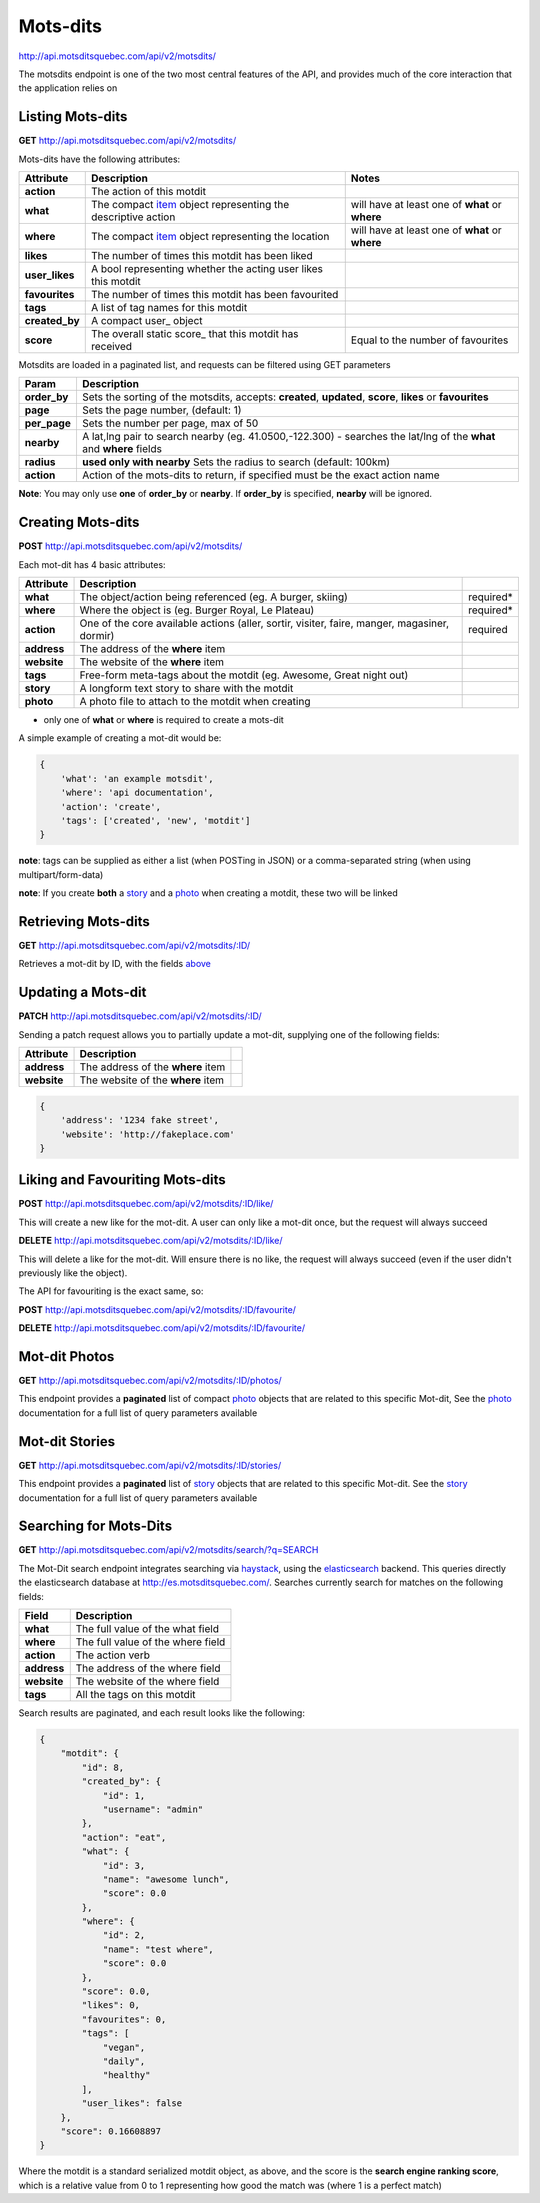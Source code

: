 Mots-dits
=========

http://api.motsditsquebec.com/api/v2/motsdits/

The motsdits endpoint is one of the two most central features of the API, and provides much of the core interaction that the application relies on


Listing Mots-dits
-----------------

**GET** http://api.motsditsquebec.com/api/v2/motsdits/

Mots-dits have the following attributes:

+----------------+---------------------------------------------------------------+-------------------------------------------------+
|   Attribute    |                          Description                          |                      Notes                      |
+================+===============================================================+=================================================+
| **action**     | The action of this motdit                                     |                                                 |
+----------------+---------------------------------------------------------------+-------------------------------------------------+
| **what**       | The compact item_ object representing the descriptive action  | will have at least one of **what** or **where** |
+----------------+---------------------------------------------------------------+-------------------------------------------------+
| **where**      | The compact item_ object representing the location            | will have at least one of **what** or **where** |
+----------------+---------------------------------------------------------------+-------------------------------------------------+
| **likes**      | The number of times this motdit has been liked                |                                                 |
+----------------+---------------------------------------------------------------+-------------------------------------------------+
| **user_likes** | A bool representing whether the acting user likes this motdit |                                                 |
+----------------+---------------------------------------------------------------+-------------------------------------------------+
| **favourites** | The number of times this motdit has been favourited           |                                                 |
+----------------+---------------------------------------------------------------+-------------------------------------------------+
| **tags**       | A list of tag names for this motdit                           |                                                 |
+----------------+---------------------------------------------------------------+-------------------------------------------------+
| **created_by** | A compact user_ object                                        |                                                 |
+----------------+---------------------------------------------------------------+-------------------------------------------------+
| **score**      | The overall static score_ that this motdit has received       | Equal to the number of favourites               |
+----------------+---------------------------------------------------------------+-------------------------------------------------+

Motsdits are loaded in a paginated list, and requests can be filtered using GET parameters

+--------------+---------------------------------------------------------------------------------------------------------------------+
|    Param     |                                                     Description                                                     |
+==============+=====================================================================================================================+
| **order_by** | Sets the sorting of the motsdits, accepts: **created**, **updated**, **score**, **likes** or **favourites**         |
+--------------+---------------------------------------------------------------------------------------------------------------------+
| **page**     | Sets the page number, (default: 1)                                                                                  |
+--------------+---------------------------------------------------------------------------------------------------------------------+
| **per_page** | Sets the number per page, max of 50                                                                                 |
+--------------+---------------------------------------------------------------------------------------------------------------------+
| **nearby**   | A lat,lng pair to search nearby  (eg. 41.0500,-122.300) - searches the lat/lng of the **what** and **where** fields |
+--------------+---------------------------------------------------------------------------------------------------------------------+
| **radius**   | **used only with nearby** Sets the radius to search (default: 100km)                                                |
+--------------+---------------------------------------------------------------------------------------------------------------------+
| **action**   | Action of the mots-dits to return, if specified must be the exact action name                                       |
+--------------+---------------------------------------------------------------------------------------------------------------------+

**Note**: You may only use **one** of **order_by** or **nearby**. If **order_by** is specified, **nearby** will be ignored.

Creating Mots-dits
------------------

**POST** http://api.motsditsquebec.com/api/v2/motsdits/

Each mot-dit has 4 basic attributes:

+-------------+----------------------------------------------------------------------------------------------+-----------+
|  Attribute  |                                         Description                                          |           |
+=============+==============================================================================================+===========+
| **what**    | The object/action being referenced (eg. A burger, skiing)                                    | required* |
+-------------+----------------------------------------------------------------------------------------------+-----------+
| **where**   | Where the object is (eg. Burger Royal, Le Plateau)                                           | required* |
+-------------+----------------------------------------------------------------------------------------------+-----------+
| **action**  | One of the core available actions (aller, sortir, visiter, faire, manger, magasiner, dormir) | required  |
+-------------+----------------------------------------------------------------------------------------------+-----------+
| **address** | The address of the **where** item                                                            |           |
+-------------+----------------------------------------------------------------------------------------------+-----------+
| **website** | The website of the **where** item                                                            |           |
+-------------+----------------------------------------------------------------------------------------------+-----------+
| **tags**    | Free-form meta-tags about the motdit (eg. Awesome, Great night out)                          |           |
+-------------+----------------------------------------------------------------------------------------------+-----------+
| **story**   | A longform text story to share with the motdit                                               |           |
+-------------+----------------------------------------------------------------------------------------------+-----------+
| **photo**   | A photo file to attach to the motdit when creating                                           |           |
+-------------+----------------------------------------------------------------------------------------------+-----------+

* only one of **what** or **where** is required to create a mots-dit

A simple example of creating a mot-dit would be:

.. code-block:: javascript

    {
        'what': 'an example motsdit',
        'where': 'api documentation',
        'action': 'create',
        'tags': ['created', 'new', 'motdit']
    }

**note**: tags can be supplied as either a list (when POSTing in JSON) or a comma-separated string (when using multipart/form-data)

**note**: If you create **both** a story_ and a photo_ when creating a motdit, these two will be linked

Retrieving Mots-dits
--------------------

**GET** http://api.motsditsquebec.com/api/v2/motsdits/:ID/

Retrieves a mot-dit by ID, with the fields above_

Updating a Mots-dit
-------------------

**PATCH** http://api.motsditsquebec.com/api/v2/motsdits/:ID/

Sending a patch request allows you to partially update a mot-dit, supplying one of the following fields:

+-------------+----------------------------------------------------------------------------------------------+-----------+
|  Attribute  |                                         Description                                          |           |
+=============+==============================================================================================+===========+
| **address** | The address of the **where** item                                                            |           |
+-------------+----------------------------------------------------------------------------------------------+-----------+
| **website** | The website of the **where** item                                                            |           |
+-------------+----------------------------------------------------------------------------------------------+-----------+

.. code-block:: javascript

    {
        'address': '1234 fake street',
        'website': 'http://fakeplace.com'
    }


Liking and Favouriting Mots-dits
--------------------------------

**POST** http://api.motsditsquebec.com/api/v2/motsdits/:ID/like/

This will create a new like for the mot-dit. A user can only like a mot-dit once, but the request will always succeed

**DELETE** http://api.motsditsquebec.com/api/v2/motsdits/:ID/like/

This will delete a like for the mot-dit. Will ensure there is no like, the request will always succeed (even if the user didn't previously like the object).

The API for favouriting is the exact same, so:

**POST** http://api.motsditsquebec.com/api/v2/motsdits/:ID/favourite/

**DELETE** http://api.motsditsquebec.com/api/v2/motsdits/:ID/favourite/


Mot-dit Photos
--------------

**GET** http://api.motsditsquebec.com/api/v2/motsdits/:ID/photos/

This endpoint provides a **paginated** list of compact photo_ objects that are related to this specific Mot-dit, See the photo_ documentation for a full list of query parameters available


Mot-dit Stories
---------------

**GET** http://api.motsditsquebec.com/api/v2/motsdits/:ID/stories/

This endpoint provides a **paginated** list of story_ objects that are related to this specific Mot-dit. See the story_ documentation for a full list of query parameters available


Searching for Mots-Dits
-----------------------

**GET** http://api.motsditsquebec.com/api/v2/motsdits/search/?q=SEARCH

The Mot-Dit search endpoint integrates searching via haystack_, using the elasticsearch_ backend. This queries directly the elasticsearch database at http://es.motsditsquebec.com/. Searches currently search for matches on the following fields:

+-------------+-----------------------------------+
|    Field    |            Description            |
+=============+===================================+
| **what**    | The full value of the what field  |
+-------------+-----------------------------------+
| **where**   | The full value of the where field |
+-------------+-----------------------------------+
| **action**  | The action verb                   |
+-------------+-----------------------------------+
| **address** | The address of the where field    |
+-------------+-----------------------------------+
| **website** | The website of the where field    |
+-------------+-----------------------------------+
| **tags**    | All the tags on this motdit       |
+-------------+-----------------------------------+

Search results are paginated, and each result looks like the following:

.. code-block:: javascript

    {
        "motdit": {
            "id": 8, 
            "created_by": {
                "id": 1, 
                "username": "admin"
            }, 
            "action": "eat", 
            "what": {
                "id": 3, 
                "name": "awesome lunch", 
                "score": 0.0
            }, 
            "where": {
                "id": 2, 
                "name": "test where", 
                "score": 0.0
            }, 
            "score": 0.0, 
            "likes": 0, 
            "favourites": 0, 
            "tags": [
                "vegan", 
                "daily", 
                "healthy"
            ], 
            "user_likes": false
        }, 
        "score": 0.16608897
    }

Where the motdit is a standard serialized motdit object, as above, and the score is the **search engine ranking score**, which is a relative value from 0 to 1 representing how good the match was (where 1 is a perfect match)

.. _item: items.html
.. _photo: photos.html
.. _story: stories.html
.. _above: #Listing Mots-Dits
.. _haystack: http://django-haystack.readthedocs.org/en/latest/
.. _elasticsearch: http://www.elasticsearch.org/
